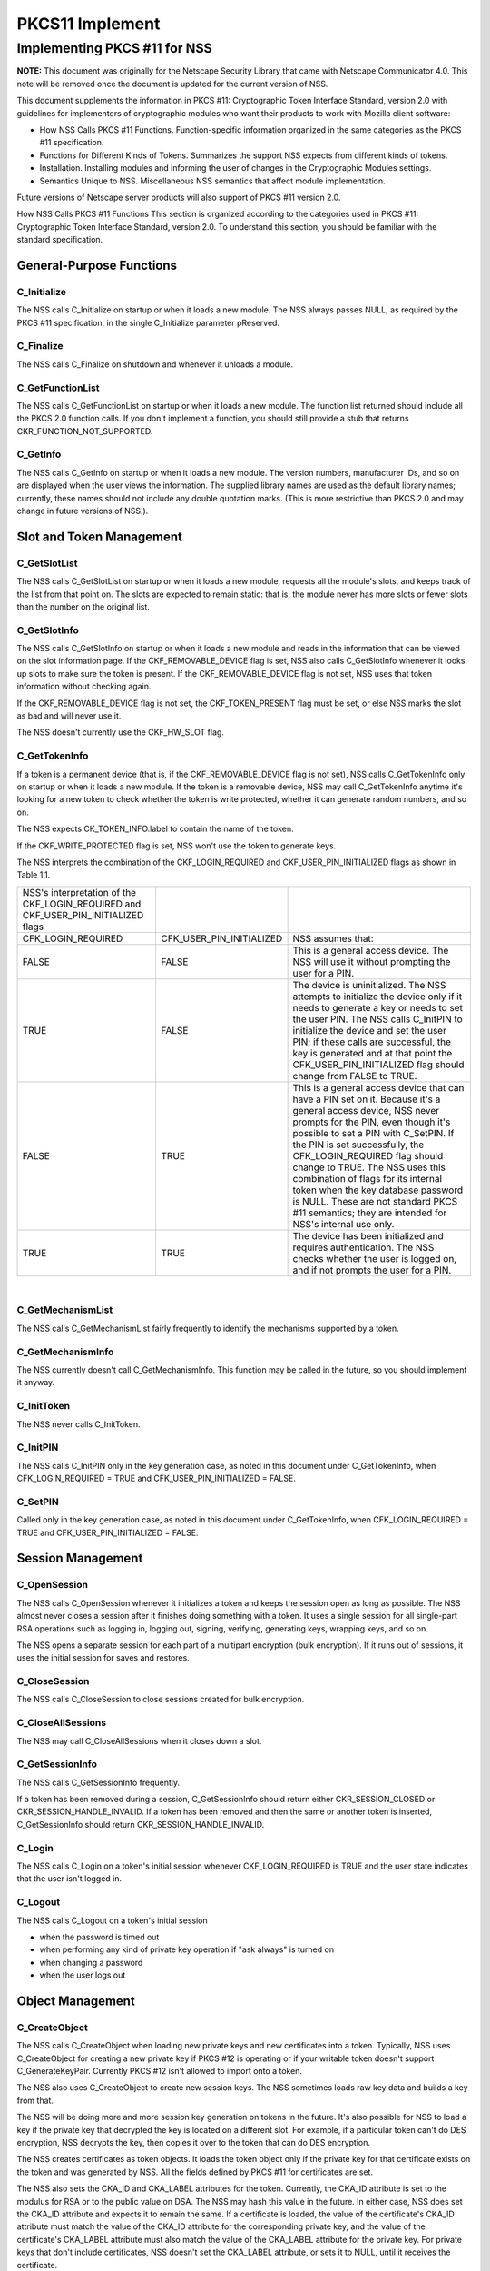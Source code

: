 .. _Mozilla_Projects_NSS_PKCS11_Implement:

================
PKCS11 Implement
================
.. _Implementing_PKCS_.2311_for_NSS:

Implementing PKCS #11 for NSS
-----------------------------

**NOTE:** This document was originally for the Netscape Security Library that came with Netscape
Communicator 4.0. This note will be removed once the document is updated for the current version of
NSS.

This document supplements the information in PKCS #11: Cryptographic Token Interface Standard,
version 2.0 with guidelines for implementors of cryptographic modules who want their products to
work with Mozilla client software:

-  How NSS Calls PKCS #11 Functions. Function-specific information organized in the same categories
   as the PKCS #11 specification.
-  Functions for Different Kinds of Tokens. Summarizes the support NSS expects from different kinds
   of tokens.
-  Installation. Installing modules and informing the user of changes in the Cryptographic Modules
   settings.
-  Semantics Unique to NSS. Miscellaneous NSS semantics that affect module implementation.

Future versions of Netscape server products will also support of PKCS #11 version 2.0.

How NSS Calls PKCS #11 Functions This section is organized according to the categories used in PKCS
#11: Cryptographic Token Interface Standard, version 2.0. To understand this section, you should be
familiar with the standard specification.

.. _General-Purpose_Functions:

General-Purpose Functions
~~~~~~~~~~~~~~~~~~~~~~~~~

.. _C_Initialize:

C_Initialize
^^^^^^^^^^^^

The NSS calls C_Initialize on startup or when it loads a new module. The NSS always passes NULL, as
required by the PKCS #11 specification, in the single C_Initialize parameter pReserved.

.. _C_Finalize:

C_Finalize
^^^^^^^^^^

The NSS calls C_Finalize on shutdown and whenever it unloads a module.

.. _C_GetFunctionList:

C_GetFunctionList
^^^^^^^^^^^^^^^^^

The NSS calls C_GetFunctionList on startup or when it loads a new module. The function list returned
should include all the PKCS 2.0 function calls. If you don't implement a function, you should still
provide a stub that returns CKR_FUNCTION_NOT_SUPPORTED.

.. _C_GetInfo:

C_GetInfo
^^^^^^^^^

The NSS calls C_GetInfo on startup or when it loads a new module. The version numbers, manufacturer
IDs, and so on are displayed when the user views the information. The supplied library names are
used as the default library names; currently, these names should not include any double quotation
marks. (This is more restrictive than PKCS 2.0 and may change in future versions of NSS.).

.. _Slot_and_Token_Management:

Slot and Token Management
~~~~~~~~~~~~~~~~~~~~~~~~~

.. _C_GetSlotList:

C_GetSlotList
^^^^^^^^^^^^^

The NSS calls C_GetSlotList on startup or when it loads a new module, requests all the module's
slots, and keeps track of the list from that point on. The slots are expected to remain static: that
is, the module never has more slots or fewer slots than the number on the original list.

.. _C_GetSlotInfo:

C_GetSlotInfo
^^^^^^^^^^^^^

The NSS calls C_GetSlotInfo on startup or when it loads a new module and reads in the information
that can be viewed on the slot information page. If the CKF_REMOVABLE_DEVICE flag is set, NSS also
calls C_GetSlotInfo whenever it looks up slots to make sure the token is present. If the
CKF_REMOVABLE_DEVICE flag is not set, NSS uses that token information without checking again.

If the CKF_REMOVABLE_DEVICE flag is not set, the CKF_TOKEN_PRESENT flag must be set, or else NSS
marks the slot as bad and will never use it.

The NSS doesn't currently use the CKF_HW_SLOT flag.

.. _C_GetTokenInfo:

C_GetTokenInfo
^^^^^^^^^^^^^^

If a token is a permanent device (that is, if the CKF_REMOVABLE_DEVICE flag is not set), NSS calls
C_GetTokenInfo only on startup or when it loads a new module. If the token is a removable device,
NSS may call C_GetTokenInfo anytime it's looking for a new token to check whether the token is write
protected, whether it can generate random numbers, and so on.

The NSS expects CK_TOKEN_INFO.label to contain the name of the token.

If the CKF_WRITE_PROTECTED flag is set, NSS won't use the token to generate keys.

The NSS interprets the combination of the CKF_LOGIN_REQUIRED and CKF_USER_PIN_INITIALIZED flags as
shown in Table 1.1.

+-----------------------------------+--------------------------+-----------------------------------+
| NSS's interpretation of the       |                          |                                   |
| CKF_LOGIN_REQUIRED and            |                          |                                   |
| CKF_USER_PIN_INITIALIZED flags    |                          |                                   |
+-----------------------------------+--------------------------+-----------------------------------+
| CFK_LOGIN_REQUIRED                | CFK_USER_PIN_INITIALIZED | NSS assumes that:                 |
+-----------------------------------+--------------------------+-----------------------------------+
| FALSE                             | FALSE                    | This is a general access device.  |
|                                   |                          | The NSS will use it without       |
|                                   |                          | prompting the user for a PIN.     |
+-----------------------------------+--------------------------+-----------------------------------+
| TRUE                              | FALSE                    | The device is uninitialized. The  |
|                                   |                          | NSS attempts to initialize the    |
|                                   |                          | device only if it needs to        |
|                                   |                          | generate a key or needs to set    |
|                                   |                          | the user PIN. The NSS calls       |
|                                   |                          | C_InitPIN to initialize the       |
|                                   |                          | device and set the user PIN; if   |
|                                   |                          | these calls are successful, the   |
|                                   |                          | key is generated and at that      |
|                                   |                          | point the                         |
|                                   |                          | CFK_USER_PIN_INITIALIZED flag     |
|                                   |                          | should change from FALSE to TRUE. |
+-----------------------------------+--------------------------+-----------------------------------+
| FALSE                             | TRUE                     | This is a general access device   |
|                                   |                          | that can have a PIN set on it.    |
|                                   |                          | Because it's a general access     |
|                                   |                          | device, NSS never prompts for the |
|                                   |                          | PIN, even though it's possible to |
|                                   |                          | set a PIN with C_SetPIN. If the   |
|                                   |                          | PIN is set successfully, the      |
|                                   |                          | CFK_LOGIN_REQUIRED flag should    |
|                                   |                          | change to TRUE. The NSS uses this |
|                                   |                          | combination of flags for its      |
|                                   |                          | internal token when the key       |
|                                   |                          | database password is NULL. These  |
|                                   |                          | are not standard PKCS #11         |
|                                   |                          | semantics; they are intended for  |
|                                   |                          | NSS's internal use only.          |
+-----------------------------------+--------------------------+-----------------------------------+
| TRUE                              | TRUE                     | The device has been initialized   |
|                                   |                          | and requires authentication. The  |
|                                   |                          | NSS checks whether the user is    |
|                                   |                          | logged on, and if not prompts the |
|                                   |                          | user for a PIN.                   |
+-----------------------------------+--------------------------+-----------------------------------+

| 

.. _C_GetMechanismList:

C_GetMechanismList
^^^^^^^^^^^^^^^^^^

The NSS calls C_GetMechanismList fairly frequently to identify the mechanisms supported by a token.

.. _C_GetMechanismInfo:

C_GetMechanismInfo
^^^^^^^^^^^^^^^^^^

The NSS currently doesn't call C_GetMechanismInfo. This function may be called in the future, so you
should implement it anyway.

.. _C_InitToken:

C_InitToken
^^^^^^^^^^^

The NSS never calls C_InitToken.

.. _C_InitPIN:

C_InitPIN
^^^^^^^^^

The NSS calls C_InitPIN only in the key generation case, as noted in this document under
C_GetTokenInfo, when CFK_LOGIN_REQUIRED = TRUE and CFK_USER_PIN_INITIALIZED = FALSE.

.. _C_SetPIN:

C_SetPIN
^^^^^^^^

Called only in the key generation case, as noted in this document under C_GetTokenInfo, when
CFK_LOGIN_REQUIRED = TRUE and CFK_USER_PIN_INITIALIZED = FALSE.

.. _Session_Management:

Session Management
~~~~~~~~~~~~~~~~~~

.. _C_OpenSession:

C_OpenSession
^^^^^^^^^^^^^

The NSS calls C_OpenSession whenever it initializes a token and keeps the session open as long as
possible. The NSS almost never closes a session after it finishes doing something with a token. It
uses a single session for all single-part RSA operations such as logging in, logging out, signing,
verifying, generating keys, wrapping keys, and so on.

The NSS opens a separate session for each part of a multipart encryption (bulk encryption). If it
runs out of sessions, it uses the initial session for saves and restores.

.. _C_CloseSession:

C_CloseSession
^^^^^^^^^^^^^^

The NSS calls C_CloseSession to close sessions created for bulk encryption.

.. _C_CloseAllSessions:

C_CloseAllSessions
^^^^^^^^^^^^^^^^^^

The NSS may call C_CloseAllSessions when it closes down a slot.

.. _C_GetSessionInfo:

C_GetSessionInfo
^^^^^^^^^^^^^^^^

The NSS calls C_GetSessionInfo frequently.

If a token has been removed during a session, C_GetSessionInfo should return either
CKR_SESSION_CLOSED or CKR_SESSION_HANDLE_INVALID. If a token has been removed and then the same or
another token is inserted, C_GetSessionInfo should return CKR_SESSION_HANDLE_INVALID.

.. _C_Login:

C_Login
^^^^^^^

The NSS calls C_Login on a token's initial session whenever CKF_LOGIN_REQUIRED is TRUE and the user
state indicates that the user isn't logged in.

.. _C_Logout:

C_Logout
^^^^^^^^

The NSS calls C_Logout on a token's initial session

-  when the password is timed out
-  when performing any kind of private key operation if "ask always" is turned on
-  when changing a password
-  when the user logs out

.. _Object_Management:

Object Management
~~~~~~~~~~~~~~~~~

.. _C_CreateObject:

C_CreateObject
^^^^^^^^^^^^^^

The NSS calls C_CreateObject when loading new private keys and new certificates into a token.
Typically, NSS uses C_CreateObject for creating a new private key if PKCS #12 is operating or if
your writable token doesn't support C_GenerateKeyPair. Currently PKCS #12 isn't allowed to import
onto a token.

The NSS also uses C_CreateObject to create new session keys. The NSS sometimes loads raw key data
and builds a key from that.

The NSS will be doing more and more session key generation on tokens in the future. It's also
possible for NSS to load a key if the private key that decrypted the key is located on a different
slot. For example, if a particular token can't do DES encryption, NSS decrypts the key, then copies
it over to the token that can do DES encryption.

The NSS creates certificates as token objects. It loads the token object only if the private key for
that certificate exists on the token and was generated by NSS. All the fields defined by PKCS #11
for certificates are set.

The NSS also sets the CKA_ID and CKA_LABEL attributes for the token. Currently, the CKA_ID attribute
is set to the modulus for RSA or to the public value on DSA. The NSS may hash this value in the
future. In either case, NSS does set the CKA_ID attribute and expects it to remain the same. If a
certificate is loaded, the value of the certificate's CKA_ID attribute must match the value of the
CKA_ID attribute for the corresponding private key, and the value of the certificate's CKA_LABEL
attribute must also match the value of the CKA_LABEL attribute for the private key. For private keys
that don't include certificates, NSS doesn't set the CKA_LABEL attribute, or sets it to NULL, until
it receives the certificate.

.. _C_CopyObject:

C_CopyObject
^^^^^^^^^^^^

The NSS rarely calls C_CopyObject but may sometimes do so for non-token private keys.

.. _C_DestroyObject:

C_DestroyObject
^^^^^^^^^^^^^^^

The NSS calls C_DestroyObject to destroy certificates and keys on tokens.

.. _C_GetObjectSize:

C_GetObjectSize
^^^^^^^^^^^^^^^

The NSS never calls C_GetObjectSize.

.. _C_GetAttributeValue:

C_GetAttributeValue
^^^^^^^^^^^^^^^^^^^

The NSS calls C_GetAttributeValue to get the value of attributes for both single objects and
multiple objects. This is useful for extracting public keys, nonsecret bulk keys, and so on.

.. _C_SetAttributeValue:

C_SetAttributeValue
^^^^^^^^^^^^^^^^^^^

The NSS uses C_SetAttributeValue to change labels on private keys.

.. _C_FindObjectsInit.2C_C_FindObjects.2C_C_FindFinal:

C_FindObjectsInit, C_FindObjects, C_FindFinal
^^^^^^^^^^^^^^^^^^^^^^^^^^^^^^^^^^^^^^^^^^^^^

The NSS calls these functions frequently to look up objects by CKA_ID or CKA_LABEL. These values
must match the equivalent values for related keys and certificates and must be unique among key
pairs on a given token.

The NSS also looks up certificates by CK_ISSUER and CK_SERIAL. If those fields aren't set on the
token, S/MIME won't work.

Functions for Different Kinds of Tokens The NSS expects different kinds of PKCS #11 support from
four different kinds of tokens:

-  External key distribution tokens are used with corresponding plug-ins to distribute private keys.
-  Signing tokens include a signing certificate and are used to sign objects or messages or to
   perform SSL authentication. They cannot be used for encrypted S/MIME, because they can't decrypt
   messages.
-  Signing and decryption tokens can be used for S/MIME and for encrypted transactions over
   unsecured networks such as the Internet.
-  Multipurpose tokens provide the full range of cryptographic services. They can be thought of as
   cryptographic accelerator cards. Future releases of NSS will also support multipurpose tokens
   that are FIPS-140 compliant.

Table 1.2 summarizes the PKCS #11 functions (in addition to the other functions described in this
document) that NSS expects each type of token to support.

+------------------------+------------------------+------------------------+------------------------+
| PKCS #11 functions     |                        |                        |                        |
| required for different |                        |                        |                        |
| kinds of tokens        |                        |                        |                        |
+------------------------+------------------------+------------------------+------------------------+
| External key           | Signing tokens         | Signing and decryption | Multipurpose tokens    |
| distribution tokens    |                        | tokens                 |                        |
+------------------------+------------------------+------------------------+------------------------+
|                        |                        |                        | C_Encrypt              |
+------------------------+------------------------+------------------------+------------------------+
| C_Decrypt              |                        | C_Decrypt              | C_Decrypt              |
|                        |                        |                        |                        |
| -  CKM_RSA_PKCS        |                        | -  CKM_RSA_PKCS        |                        |
| -  CKM_RSA_X_509 (SSL  |                        | -  CKM_RSA_X_509 (SSL  |                        |
|    2.0 server only)    |                        |    2.0 server only)    |                        |
+------------------------+------------------------+------------------------+------------------------+
| C_Sign                 | C_Sign                 | C_Sign                 | C_Sign                 |
|                        |                        |                        |                        |
| -  CKM_RSA_PKCS        | -  CKM_RSA_PKCS        | -  CKM_RSA_PKCS        | -  CKM_RSA_PKCS        |
| -  CKM_DSA             | -  CKM_DSA             | -  CKM_DSA             | -  CKM_DSA             |
+------------------------+------------------------+------------------------+------------------------+
|                        |                        |                        | C_Verify               |
|                        |                        |                        |                        |
|                        |                        |                        | -  CKM_RSA_PKCS        |
|                        |                        |                        | -  CKM_DSA             |
+------------------------+------------------------+------------------------+------------------------+
|                        |                        |                        | C_VerifyRecover        |
|                        |                        |                        |                        |
|                        |                        |                        | -  CKM_RSA_PKCS        |
+------------------------+------------------------+------------------------+------------------------+
|                        |                        |                        | C_GenerateKey          |
+------------------------+------------------------+------------------------+------------------------+
| C_GenerateKeyPair (if  | C_GenerateKeyPair (if  | C_GenerateKeyPair (if  | C_GenerateKeyPair (if  |
| token is read/write)   | token is read/write)   | token is read/write)   | token is read/write)   |
+------------------------+------------------------+------------------------+------------------------+
|                        |                        |                        | C_WrapKey              |
+------------------------+------------------------+------------------------+------------------------+
| C_UnwrapKey            | C_UnwrapKey            | C_UnwrapKey            | C_UnwrapKey            |
|                        |                        |                        |                        |
| -  CKM_RSA_PKCS        | -  CKM_RSA_PKCS        | -  CKM_RSA_PKCS        | -  CKM_RSA_PKCS        |
+------------------------+------------------------+------------------------+------------------------+
|                        |                        |                        | C_GenerateRandom       |
+------------------------+------------------------+------------------------+------------------------+
|                        |                        |                        | C_Save (when token     |
|                        |                        |                        | runs out of sessions)  |
+------------------------+------------------------+------------------------+------------------------+
|                        |                        |                        | C_Restore (when token  |
|                        |                        |                        | runs out of sessions)  |
+------------------------+------------------------+------------------------+------------------------+

External key tokens need to support C_Decrypt and C_Sign. If they have a read/write value and can't
generate a key pair, NSS uses its own C_GenerateKeyPair and loads the key with C_CreateObject.

Signing tokens just need to support C_Sign and possibly C_GenerateKeyPair.

In addition to C_Sign and C_GenerateKeyPair, signing and decryption tokens should also support
C_Decrypt and, optionally, C_UnwrapKey.

Multipurpose tokens should support all the functions listed in Table 1.2, except that C_WrapKey and
C_UnwrapKey are optional. The NSS always attempts to use these two functions but uses C_Encrypt and
C_Decrypt instead if C_WrapKey and C_UnwrapKey aren't implemented.

.. _Installation:

Installation
~~~~~~~~~~~~

You can install your module in any convenient location on the user's hard disk, but you must tell
the user to type the module name and location in the Cryptographic Modules portion of the
Communicator Security Info window. To do so, the user should follow these steps:

#. Click the Security icon near the top of any Communicator window.
#. In the Security Info window, click Cryptographic Modules.
#. In the Cryptographic Modules frame, click Add.
#. In the Create a New Security Module dialog box, add the Security Module Name for your module and
   the full pathname for the Security Module File.

To avoid requiring the user to type long pathnames, make sure your module is not buried too deeply.

.. _Semantics_Unique_to_NSS:

Semantics Unique to NSS
~~~~~~~~~~~~~~~~~~~~~~~

These sections describe semantics required by NSS but not specified by PKCS #11.

.. _Supporting_Multiple_Sessions:

Supporting Multiple Sessions
^^^^^^^^^^^^^^^^^^^^^^^^^^^^

If you support multiple sessions simultaneously and if you wish to support C_InitPIN, C_SetPIN, or
C_GenerateKeyPair, you must support simultaneous read-only and read/write sessions.

.. _Random-Number_Generation_and_Simple_Digesting:

Random-Number Generation and Simple Digesting
^^^^^^^^^^^^^^^^^^^^^^^^^^^^^^^^^^^^^^^^^^^^^

The NSS requires that the following functions operate without authenticating to the token:
C_SeedRandom, C_GenerateRandom, and C_Digest (for SHA, MD5, and MD2). If your token requires
authentication before executing these functions, your token cannot provide the default
implementation for them. (You can still use your token for other default functions.) NSS does not
support replacement of default functions. Later versions will provide such support.

.. _Read.2FWrite_and_Read-Only_Requirements:

Read/Write and Read-Only Requirements
^^^^^^^^^^^^^^^^^^^^^^^^^^^^^^^^^^^^^

The NSS assumes that the following operations always require a read/write session:

-  creating a token object, such as with C_CreateObject (token) or C_DestroyObject (token)
-  changing a password
-  initializing a token

Creating session objects must work with a read-only session.

.. _Creating_an_RSA_Private_Key:

Creating an RSA Private Key
^^^^^^^^^^^^^^^^^^^^^^^^^^^

When NSS creates an RSA private key with C_CreateObject, it writes the entire set of RSA components.
It expects to be able to read back the modulus and the value of the CKA_ID attribute. It also
expects to be able to set the label and the subject on the key after creating it.

.. _Encrypting_Email:

Encrypting Email
^^^^^^^^^^^^^^^^

If you wish to support encrypted email, your token must be able to look up a certificate by the
issuer and serial number attributes. When NSS loads a certificate, it sets these attributes
correctly. Token initialization software that you supply should also set these fields.

.. _Use_of_Key_IDs:

Use of Key IDs
^^^^^^^^^^^^^^

The NSS associates a key with its certificates by its key ID (CKA-ID). It doesn't matter how the key
ID is generated, as long as it is unique for the token and maps to a certificate to it associated
private key. More than one certificate can point to the same private key.

The only exception to this requirement involves key generation for a new certificate, during which
an orphan key waits for a brief time for a matching certificate. The NSS uses part of the public key
(modulus for RSA, value for DSA) as the key ID during this time.

NSS doesn't require token public keys, but if they exist, NSS expects the value of the CKA_ID
attribute to be associated with private key and any related certificates.

.. _Sessions_and_Session_Objects:

Sessions and Session Objects
^^^^^^^^^^^^^^^^^^^^^^^^^^^^

The NSS depends on a PKCS #11 v. 2.0 semantic requiring all session objects to be visible in all of
a token's sessions.